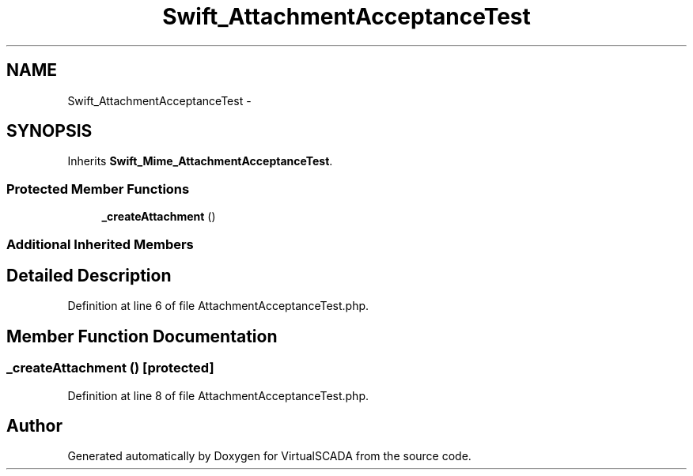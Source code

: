 .TH "Swift_AttachmentAcceptanceTest" 3 "Tue Apr 14 2015" "Version 1.0" "VirtualSCADA" \" -*- nroff -*-
.ad l
.nh
.SH NAME
Swift_AttachmentAcceptanceTest \- 
.SH SYNOPSIS
.br
.PP
.PP
Inherits \fBSwift_Mime_AttachmentAcceptanceTest\fP\&.
.SS "Protected Member Functions"

.in +1c
.ti -1c
.RI "\fB_createAttachment\fP ()"
.br
.in -1c
.SS "Additional Inherited Members"
.SH "Detailed Description"
.PP 
Definition at line 6 of file AttachmentAcceptanceTest\&.php\&.
.SH "Member Function Documentation"
.PP 
.SS "_createAttachment ()\fC [protected]\fP"

.PP
Definition at line 8 of file AttachmentAcceptanceTest\&.php\&.

.SH "Author"
.PP 
Generated automatically by Doxygen for VirtualSCADA from the source code\&.
